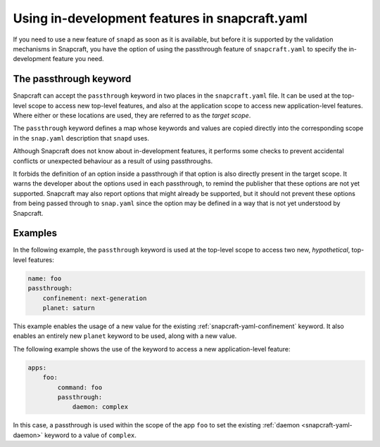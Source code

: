.. 5766.md

.. _using-in-development-features-in-snapcraft-yaml:

Using in-development features in snapcraft.yaml
===============================================

If you need to use a new feature of ``snapd`` as soon as it is available, but
before it is supported by the validation mechanisms in Snapcraft, you have the
option of using the passthrough feature of ``snapcraft.yaml`` to specify the
in-development feature you need.

The passthrough keyword
-----------------------

Snapcraft can accept the ``passthrough`` keyword in two places in the
``snapcraft.yaml`` file. It can be used at the top-level scope to access new
top-level features, and also at the application scope to access new
application-level features. Where either or these locations are used, they are
referred to as the *target scope*.

The ``passthrough`` keyword defines a map whose keywords and values are copied
directly into the corresponding scope in the ``snap.yaml`` description that
``snapd`` uses.

Although Snapcraft does not know about in-development features, it performs
some checks to prevent accidental conflicts or unexpected behaviour as a result
of using passthroughs.

It forbids the definition of an option inside a passthrough if that option is also directly present in the target scope. It warns the developer about the
options used in each passthrough, to remind the publisher that these options
are not yet supported. Snapcraft may also report options that might already be
supported, but it should not prevent these options from being passed through to
``snap.yaml`` since the option may be defined in a way that is not yet understood by Snapcraft.

Examples
--------

In the following example, the ``passthrough`` keyword is used at the top-level
scope to access two new, *hypothetical*, top-level features:

.. code:: yaml

   name: foo
   passthrough:
       confinement: next-generation
       planet: saturn

This example enables the usage of a new value for the existing
:ref:`snapcraft-yaml-confinement` keyword. It also enables an entirely new
``planet`` keyword to be used, along with a new value.

The following example shows the use of the keyword to access a new
application-level feature:

.. code:: yaml

   apps:
       foo:
           command: foo
           passthrough:
               daemon: complex

In this case, a passthrough is used within the scope of the app ``foo`` to set
the existing :ref:`daemon <snapcraft-yaml-daemon>` keyword to a value of
``complex``.
